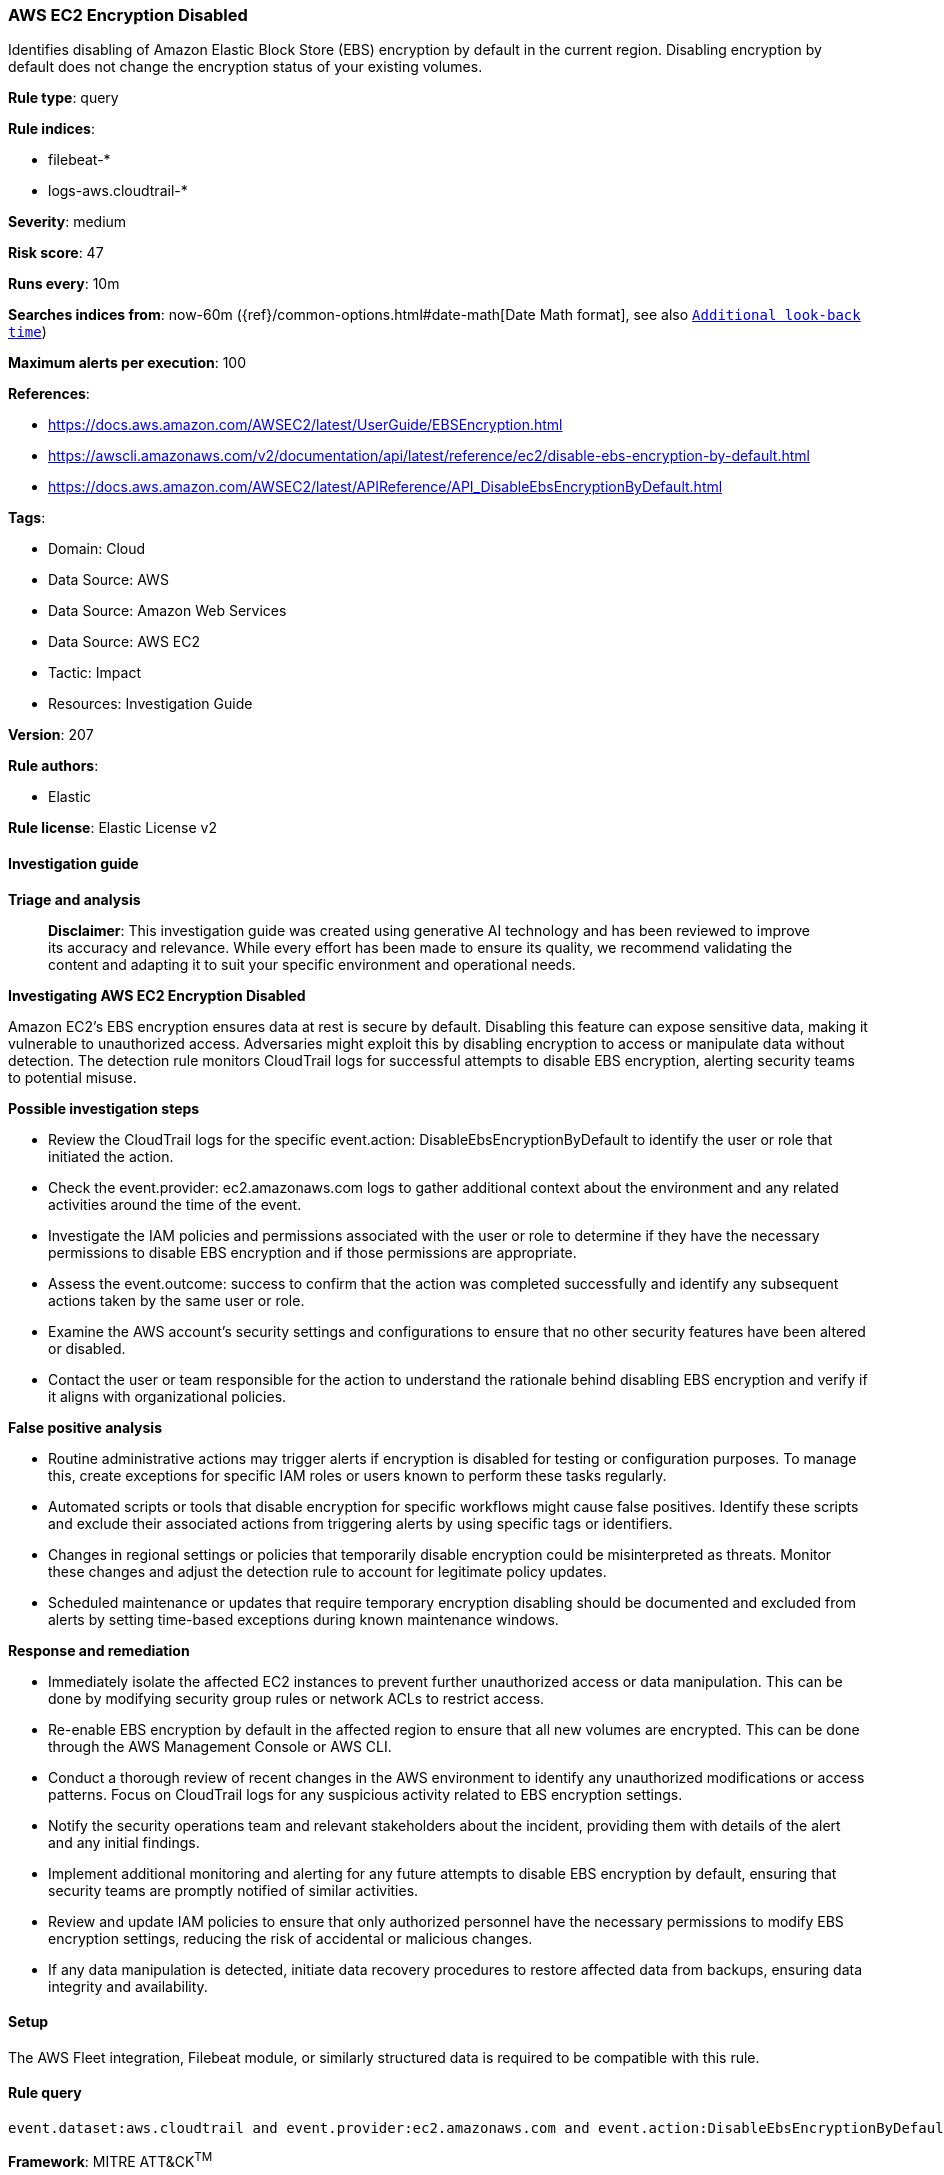 [[prebuilt-rule-8-14-21-aws-ec2-encryption-disabled]]
=== AWS EC2 Encryption Disabled

Identifies disabling of Amazon Elastic Block Store (EBS) encryption by default in the current region. Disabling encryption by default does not change the encryption status of your existing volumes.

*Rule type*: query

*Rule indices*: 

* filebeat-*
* logs-aws.cloudtrail-*

*Severity*: medium

*Risk score*: 47

*Runs every*: 10m

*Searches indices from*: now-60m ({ref}/common-options.html#date-math[Date Math format], see also <<rule-schedule, `Additional look-back time`>>)

*Maximum alerts per execution*: 100

*References*: 

* https://docs.aws.amazon.com/AWSEC2/latest/UserGuide/EBSEncryption.html
* https://awscli.amazonaws.com/v2/documentation/api/latest/reference/ec2/disable-ebs-encryption-by-default.html
* https://docs.aws.amazon.com/AWSEC2/latest/APIReference/API_DisableEbsEncryptionByDefault.html

*Tags*: 

* Domain: Cloud
* Data Source: AWS
* Data Source: Amazon Web Services
* Data Source: AWS EC2
* Tactic: Impact
* Resources: Investigation Guide

*Version*: 207

*Rule authors*: 

* Elastic

*Rule license*: Elastic License v2


==== Investigation guide



*Triage and analysis*


> **Disclaimer**:
> This investigation guide was created using generative AI technology and has been reviewed to improve its accuracy and relevance. While every effort has been made to ensure its quality, we recommend validating the content and adapting it to suit your specific environment and operational needs.


*Investigating AWS EC2 Encryption Disabled*


Amazon EC2's EBS encryption ensures data at rest is secure by default. Disabling this feature can expose sensitive data, making it vulnerable to unauthorized access. Adversaries might exploit this by disabling encryption to access or manipulate data without detection. The detection rule monitors CloudTrail logs for successful attempts to disable EBS encryption, alerting security teams to potential misuse.


*Possible investigation steps*


- Review the CloudTrail logs for the specific event.action: DisableEbsEncryptionByDefault to identify the user or role that initiated the action.
- Check the event.provider: ec2.amazonaws.com logs to gather additional context about the environment and any related activities around the time of the event.
- Investigate the IAM policies and permissions associated with the user or role to determine if they have the necessary permissions to disable EBS encryption and if those permissions are appropriate.
- Assess the event.outcome: success to confirm that the action was completed successfully and identify any subsequent actions taken by the same user or role.
- Examine the AWS account's security settings and configurations to ensure that no other security features have been altered or disabled.
- Contact the user or team responsible for the action to understand the rationale behind disabling EBS encryption and verify if it aligns with organizational policies.


*False positive analysis*


- Routine administrative actions may trigger alerts if encryption is disabled for testing or configuration purposes. To manage this, create exceptions for specific IAM roles or users known to perform these tasks regularly.
- Automated scripts or tools that disable encryption for specific workflows might cause false positives. Identify these scripts and exclude their associated actions from triggering alerts by using specific tags or identifiers.
- Changes in regional settings or policies that temporarily disable encryption could be misinterpreted as threats. Monitor these changes and adjust the detection rule to account for legitimate policy updates.
- Scheduled maintenance or updates that require temporary encryption disabling should be documented and excluded from alerts by setting time-based exceptions during known maintenance windows.


*Response and remediation*


- Immediately isolate the affected EC2 instances to prevent further unauthorized access or data manipulation. This can be done by modifying security group rules or network ACLs to restrict access.
- Re-enable EBS encryption by default in the affected region to ensure that all new volumes are encrypted. This can be done through the AWS Management Console or AWS CLI.
- Conduct a thorough review of recent changes in the AWS environment to identify any unauthorized modifications or access patterns. Focus on CloudTrail logs for any suspicious activity related to EBS encryption settings.
- Notify the security operations team and relevant stakeholders about the incident, providing them with details of the alert and any initial findings.
- Implement additional monitoring and alerting for any future attempts to disable EBS encryption by default, ensuring that security teams are promptly notified of similar activities.
- Review and update IAM policies to ensure that only authorized personnel have the necessary permissions to modify EBS encryption settings, reducing the risk of accidental or malicious changes.
- If any data manipulation is detected, initiate data recovery procedures to restore affected data from backups, ensuring data integrity and availability.

==== Setup


The AWS Fleet integration, Filebeat module, or similarly structured data is required to be compatible with this rule.

==== Rule query


[source, js]
----------------------------------
event.dataset:aws.cloudtrail and event.provider:ec2.amazonaws.com and event.action:DisableEbsEncryptionByDefault and event.outcome:success

----------------------------------

*Framework*: MITRE ATT&CK^TM^

* Tactic:
** Name: Impact
** ID: TA0040
** Reference URL: https://attack.mitre.org/tactics/TA0040/
* Technique:
** Name: Data Manipulation
** ID: T1565
** Reference URL: https://attack.mitre.org/techniques/T1565/
* Sub-technique:
** Name: Stored Data Manipulation
** ID: T1565.001
** Reference URL: https://attack.mitre.org/techniques/T1565/001/
